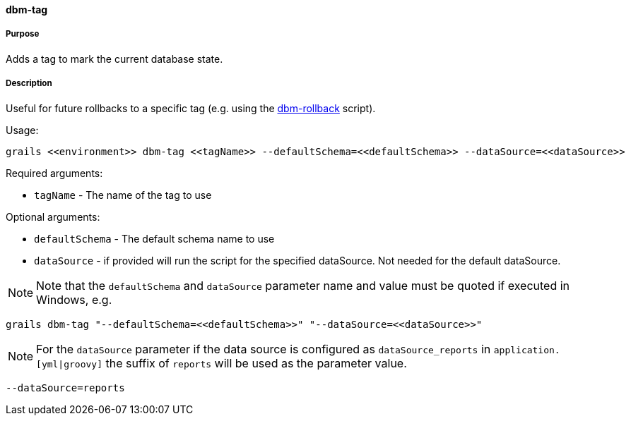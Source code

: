 ==== dbm-tag

===== Purpose

Adds a tag to mark the current database state.

===== Description

Useful for future rollbacks to a specific tag (e.g. using the <<ref-rollback-scripts-dbm-rollback,dbm-rollback>> script).

Usage:
[source,java]
----
grails <<environment>> dbm-tag <<tagName>> --defaultSchema=<<defaultSchema>> --dataSource=<<dataSource>>
----

Required arguments:

* `tagName` - The name of the tag to use

Optional arguments:

* `defaultSchema` - The default schema name to use
* `dataSource` - if provided will run the script for the specified dataSource.  Not needed for the default dataSource.

NOTE: Note that the `defaultSchema` and `dataSource` parameter name and value must be quoted if executed in Windows, e.g.
[source,groovy]
----
grails dbm-tag "--defaultSchema=<<defaultSchema>>" "--dataSource=<<dataSource>>"
----

NOTE: For the `dataSource` parameter if the data source is configured as `dataSource_reports` in `application.[yml|groovy]`
the suffix of `reports` will be used as the parameter value.
[source,groovy]
----
--dataSource=reports
----